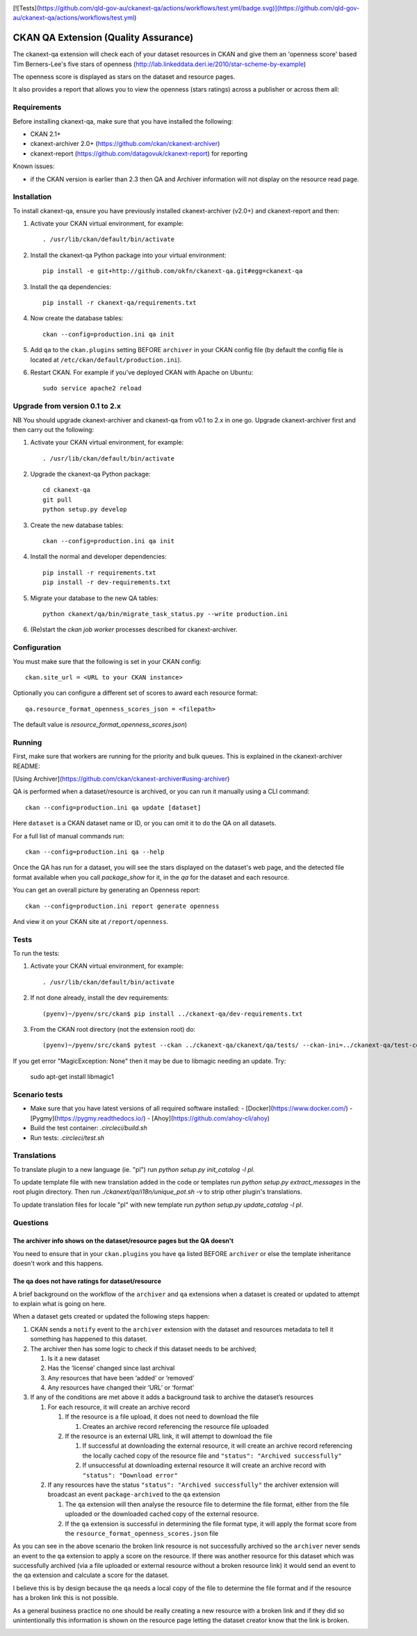 .. You should enable this project on travis-ci.org and coveralls.io to make
   these badges work. The necessary Travis and Coverage config files have been
   generated for you.

.. image:: https://travis-ci.org/ckan/ckanext-qa.svg?branch=master
    :target: https://travis-ci.org/ckan/ckanext-qa

[![Tests](https://github.com/qld-gov-au/ckanext-qa/actions/workflows/test.yml/badge.svg)](https://github.com/qld-gov-au/ckanext-qa/actions/workflows/test.yml)

CKAN QA Extension (Quality Assurance)
=====================================

The ckanext-qa extension will check each of your dataset resources in CKAN and give
them an 'openness score' based Tim Berners-Lee's five stars of openness
(http://lab.linkeddata.deri.ie/2010/star-scheme-by-example)

The openness score is displayed as stars on the dataset and resource pages.

.. image:: qa_dataset.png
    :alt: Stars on the dataset

.. image:: qa_resource.png
    :alt: Stars spelled out on the resource

It also provides a report that allows you to view the openness (stars ratings) across a publisher or across them all:

.. image:: qa_report.png
    :alt: Openness report (star ratings) for a publisher


Requirements
------------

Before installing ckanext-qa, make sure that you have installed the following:

* CKAN 2.1+
* ckanext-archiver 2.0+ (https://github.com/ckan/ckanext-archiver)
* ckanext-report (https://github.com/datagovuk/ckanext-report) for reporting

Known issues:

* if the CKAN version is earlier than 2.3 then QA and Archiver information will not display on the resource read page.


Installation
------------

To install ckanext-qa, ensure you have previously installed ckanext-archiver (v2.0+) and ckanext-report and then:

1. Activate your CKAN virtual environment, for example::

     . /usr/lib/ckan/default/bin/activate

2. Install the ckanext-qa Python package into your virtual environment::

     pip install -e git+http://github.com/okfn/ckanext-qa.git#egg=ckanext-qa

3. Install the qa dependencies::

     pip install -r ckanext-qa/requirements.txt

4. Now create the database tables::

     ckan --config=production.ini qa init

5. Add ``qa`` to the ``ckan.plugins`` setting BEFORE ``archiver`` in your CKAN
   config file (by default the config file is located at
   ``/etc/ckan/default/production.ini``).

6. Restart CKAN. For example if you've deployed CKAN with Apache on Ubuntu::

     sudo service apache2 reload


Upgrade from version 0.1 to 2.x
-------------------------------

NB You should upgrade ckanext-archiver and ckanext-qa from v0.1 to 2.x in one go. Upgrade ckanext-archiver first and then carry out the following:

1. Activate your CKAN virtual environment, for example::

     . /usr/lib/ckan/default/bin/activate

2. Upgrade the ckanext-qa Python package::

     cd ckanext-qa
     git pull
     python setup.py develop

3. Create the new database tables::

     ckan --config=production.ini qa init

4. Install the normal and developer dependencies::

     pip install -r requirements.txt
     pip install -r dev-requirements.txt

5. Migrate your database to the new QA tables::

     python ckanext/qa/bin/migrate_task_status.py --write production.ini

6. (Re)start the `ckan job worker` processes described for ckanext-archiver.


Configuration
-------------

You must make sure that the following is set in your CKAN config::

    ckan.site_url = <URL to your CKAN instance>

Optionally you can configure a different set of scores to award each resource format::

    qa.resource_format_openness_scores_json = <filepath>

The default value is `resource_format_openness_scores.json`)


Running
--------

First, make sure that workers are running for the priority and bulk queues. This is explained in the ckanext-archiver README:

[Using Archiver](https://github.com/ckan/ckanext-archiver#using-archiver)

QA is performed when a dataset/resource is archived, or you can run it manually using a CLI command::

    ckan --config=production.ini qa update [dataset]

Here ``dataset`` is a CKAN dataset name or ID, or you can omit it to do the QA on all datasets.

For a full list of manual commands run::

    ckan --config=production.ini qa --help

Once the QA has run for a dataset, you will see the stars displayed on the dataset's web page, and the detected file format available when you call `package_show` for it, in the `qa` for the dataset and each resource.

You can get an overall picture by generating an Openness report::

    ckan --config=production.ini report generate openness

And view it on your CKAN site at ``/report/openness``.


Tests
-----

To run the tests:

1. Activate your CKAN virtual environment, for example::

     . /usr/lib/ckan/default/bin/activate

2. If not done already, install the dev requirements::

    (pyenv)~/pyenv/src/ckan$ pip install ../ckanext-qa/dev-requirements.txt

3. From the CKAN root directory (not the extension root) do::

    (pyenv)~/pyenv/src/ckan$ pytest --ckan ../ckanext-qa/ckanext/qa/tests/ --ckan-ini=../ckanext-qa/test-core.ini

If you get error "MagicException: None" then it may be due to libmagic needing an update. Try:

    sudo apt-get install libmagic1


Scenario tests
-----

- Make sure that you have latest versions of all required software installed:
  - [Docker](https://www.docker.com/)
  - [Pygmy](https://pygmy.readthedocs.io/)
  - [Ahoy](https://github.com/ahoy-cli/ahoy)

- Build the test container: `.circleci/build.sh`

- Run tests: `.circleci/test.sh`

Translations
------

To translate plugin to a new language (ie. "pl") run `python setup.py init_catalog -l pl`.

To update template file with new translation added in the code or templates
run `python setup.py extract_messages` in the root plugin directory. Then run
`./ckanext/qa/i18n/unique_pot.sh -v` to strip other plugin's translations.

To update translation files for locale "pl" with new template run `python setup.py update_catalog -l pl`.


Questions
---------

The archiver info shows on the dataset/resource pages but the QA doesn't
~~~~~~~~~~~~~~~~~~~~~~~~~~~~~~~~~~~~~~~~~~~~~~~~~~~~~~~~~~~~~~~~~~~~~~~~

You need to ensure that in your ``ckan.plugins`` you have ``qa`` listed BEFORE ``archiver`` or else the template inheritance doesn't work and this happens.

The qa does not have ratings for dataset/resource
~~~~~~~~~~~~~~~~~~~~~~~~~~~~~~~~~~~~~~~~~~~~~~~~~

A brief background on the workflow of the ``archiver`` and ``qa``  extensions when a dataset is created or updated to attempt to explain what is going on here.

When a dataset gets created or updated the following steps happen:

#. CKAN sends a ``notify`` event to the ``archiver`` extension with the dataset and resources metadata to tell it something has happened to this dataset.

#. The archiver then has some logic to check if this dataset needs to be archived;

   #. Is it a new dataset

   #. Has the ‘license’ changed since last archival

   #. Any resources that have been ‘added’ or ‘removed’

   #. Any resources have changed their ‘URL’ or ‘format’

#. If any of the conditions are met above it adds a background task to archive the dataset’s resources

   #. For each resource, it will create an archive record

      #. If the resource is a file upload, it does not need to download the file

         #. Creates an archive record referencing the resource file uploaded

      #. If the resource is an external URL link, it will attempt to download the file

         #. If successful at downloading the external resource, it will create an archive record referencing the locally cached copy of the resource file and ``"status": "Archived successfully"``

         #. If unsuccessful at downloading external resource it will create an archive record with ``"status": "Download error"``

   #. If any resources have the status ``"status": "Archived successfully"`` the archiver extension will broadcast an event ``package-archived`` to the ``qa`` extension

      #. The ``qa`` extension will then analyse the resource file to determine the file format, either from the file uploaded or the downloaded cached copy of the external resource.

      #. If the ``qa`` extension is successful in determining the file format type, it will apply the format score from the ``resource_format_openness_scores.json`` file

As you can see in the above scenario the broken link resource is not successfully archived so the ``archiver`` never sends an event to the ``qa`` extension to apply a score on the resource. If there was another resource for this dataset which was successfully archived (via a file uploaded or external resource without a broken resource link) it would send an event to the qa extension and calculate a score for the dataset.

I believe this is by design because the ``qa`` needs a local copy of the file to determine the file format and if the resource has a broken link this is not possible.

As a general business practice no one should be really creating a new resource with a broken link and if they did so unintentionally this information is shown on the resource page letting the dataset creator know that the link is broken.

.. image:: qa_display_qld.png
    :alt: QLD Openness report (star ratings) with error

